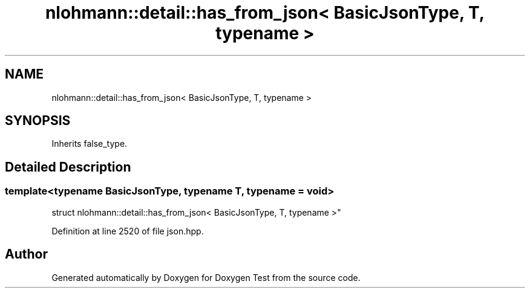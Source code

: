 .TH "nlohmann::detail::has_from_json< BasicJsonType, T, typename >" 3 "Mon Jan 10 2022" "Doxygen Test" \" -*- nroff -*-
.ad l
.nh
.SH NAME
nlohmann::detail::has_from_json< BasicJsonType, T, typename >
.SH SYNOPSIS
.br
.PP
.PP
Inherits false_type\&.
.SH "Detailed Description"
.PP 

.SS "template<typename BasicJsonType, typename T, typename = void>
.br
struct nlohmann::detail::has_from_json< BasicJsonType, T, typename >"

.PP
Definition at line 2520 of file json\&.hpp\&.

.SH "Author"
.PP 
Generated automatically by Doxygen for Doxygen Test from the source code\&.
